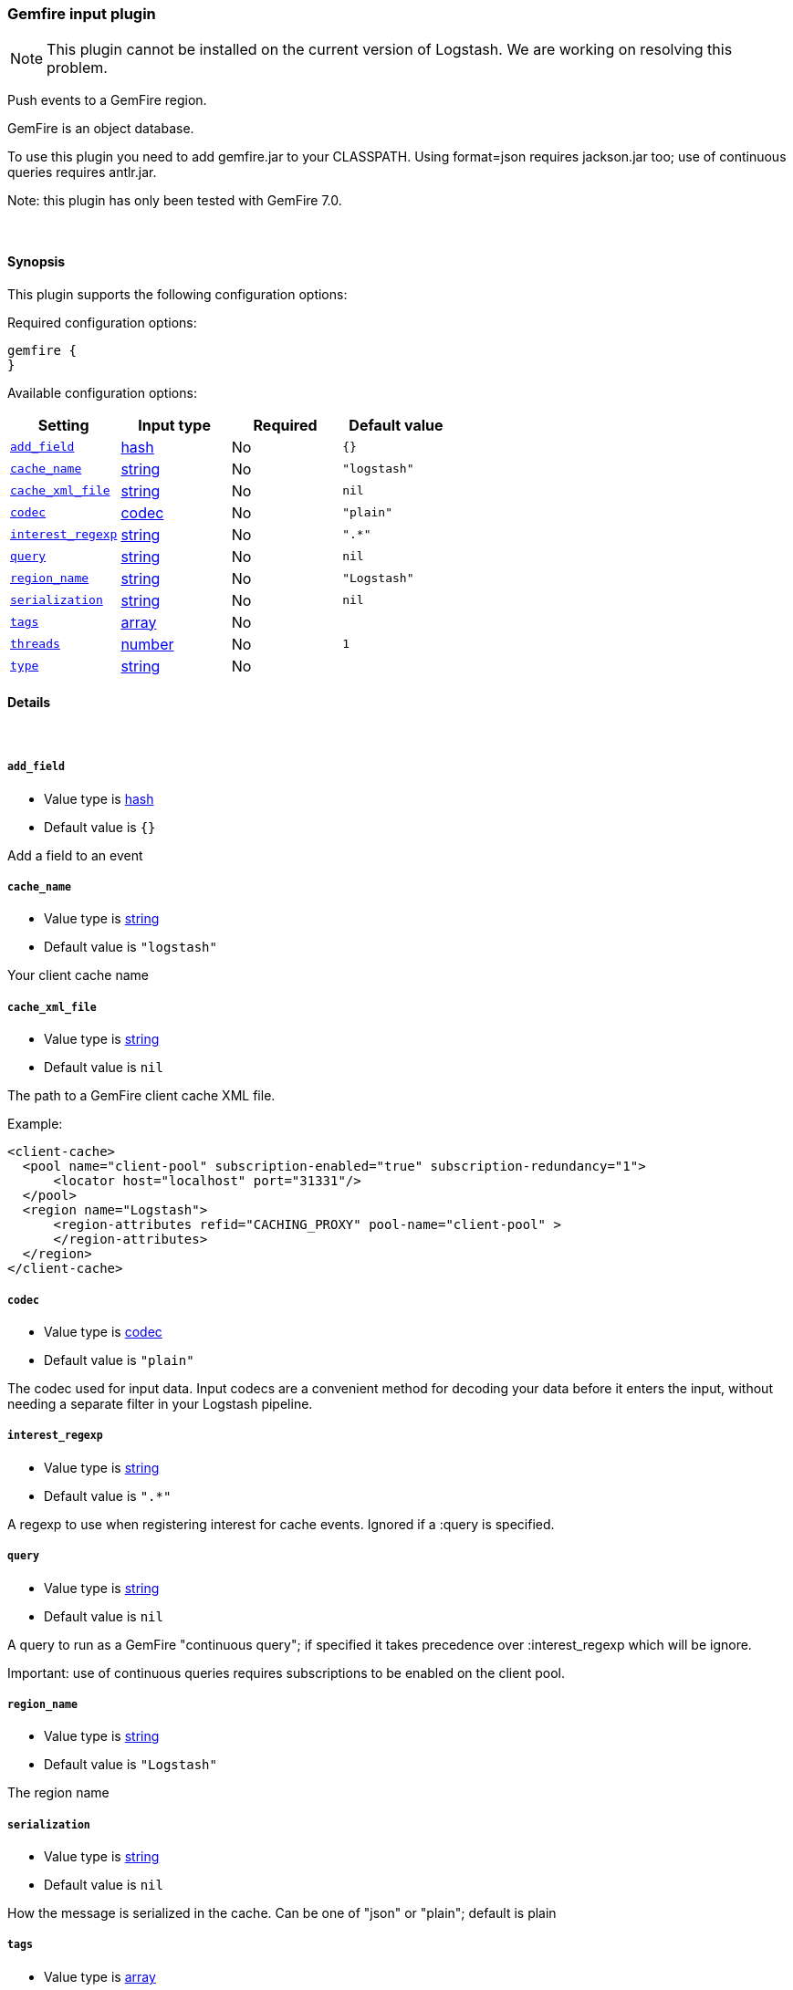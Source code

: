 [[plugins-inputs-gemfire]]
=== Gemfire input plugin

NOTE: This plugin cannot be installed on the current version of Logstash. We are working on resolving this problem.

Push events to a GemFire region.

GemFire is an object database.

To use this plugin you need to add gemfire.jar to your CLASSPATH.
Using format=json requires jackson.jar too; use of continuous
queries requires antlr.jar.

Note: this plugin has only been tested with GemFire 7.0.


&nbsp;

==== Synopsis

This plugin supports the following configuration options:

Required configuration options:

[source,json]
--------------------------
gemfire {
}
--------------------------



Available configuration options:

[cols="<,<,<,<m",options="header",]
|=======================================================================
|Setting |Input type|Required|Default value
| <<plugins-inputs-gemfire-add_field>> |<<hash,hash>>|No|`{}`
| <<plugins-inputs-gemfire-cache_name>> |<<string,string>>|No|`"logstash"`
| <<plugins-inputs-gemfire-cache_xml_file>> |<<string,string>>|No|`nil`
| <<plugins-inputs-gemfire-codec>> |<<codec,codec>>|No|`"plain"`
| <<plugins-inputs-gemfire-interest_regexp>> |<<string,string>>|No|`".*"`
| <<plugins-inputs-gemfire-query>> |<<string,string>>|No|`nil`
| <<plugins-inputs-gemfire-region_name>> |<<string,string>>|No|`"Logstash"`
| <<plugins-inputs-gemfire-serialization>> |<<string,string>>|No|`nil`
| <<plugins-inputs-gemfire-tags>> |<<array,array>>|No|
| <<plugins-inputs-gemfire-threads>> |<<number,number>>|No|`1`
| <<plugins-inputs-gemfire-type>> |<<string,string>>|No|
|=======================================================================


==== Details

&nbsp;

[[plugins-inputs-gemfire-add_field]]
===== `add_field` 

  * Value type is <<hash,hash>>
  * Default value is `{}`

Add a field to an event

[[plugins-inputs-gemfire-cache_name]]
===== `cache_name` 

  * Value type is <<string,string>>
  * Default value is `"logstash"`

Your client cache name

[[plugins-inputs-gemfire-cache_xml_file]]
===== `cache_xml_file` 

  * Value type is <<string,string>>
  * Default value is `nil`

The path to a GemFire client cache XML file.

Example:

     <client-cache>
       <pool name="client-pool" subscription-enabled="true" subscription-redundancy="1">
           <locator host="localhost" port="31331"/>
       </pool>
       <region name="Logstash">
           <region-attributes refid="CACHING_PROXY" pool-name="client-pool" >
           </region-attributes>
       </region>
     </client-cache>


[[plugins-inputs-gemfire-codec]]
===== `codec` 

  * Value type is <<codec,codec>>
  * Default value is `"plain"`

The codec used for input data. Input codecs are a convenient method for decoding your data before it enters the input, without needing a separate filter in your Logstash pipeline.

[[plugins-inputs-gemfire-interest_regexp]]
===== `interest_regexp` 

  * Value type is <<string,string>>
  * Default value is `".*"`

A regexp to use when registering interest for cache events.
Ignored if a :query is specified.

[[plugins-inputs-gemfire-query]]
===== `query` 

  * Value type is <<string,string>>
  * Default value is `nil`

A query to run as a GemFire "continuous query"; if specified it takes
precedence over :interest_regexp which will be ignore.

Important: use of continuous queries requires subscriptions to be enabled on the client pool.

[[plugins-inputs-gemfire-region_name]]
===== `region_name` 

  * Value type is <<string,string>>
  * Default value is `"Logstash"`

The region name

[[plugins-inputs-gemfire-serialization]]
===== `serialization` 

  * Value type is <<string,string>>
  * Default value is `nil`

How the message is serialized in the cache. Can be one of "json" or "plain"; default is plain

[[plugins-inputs-gemfire-tags]]
===== `tags` 

  * Value type is <<array,array>>
  * There is no default value for this setting.

Add any number of arbitrary tags to your event.

This can help with processing later.

[[plugins-inputs-gemfire-threads]]
===== `threads` 

  * Value type is <<number,number>>
  * Default value is `1`



[[plugins-inputs-gemfire-type]]
===== `type` 

  * Value type is <<string,string>>
  * There is no default value for this setting.

Add a `type` field to all events handled by this input.

Types are used mainly for filter activation.

The type is stored as part of the event itself, so you can
also use the type to search for it in Kibana.

If you try to set a type on an event that already has one (for
example when you send an event from a shipper to an indexer) then
a new input will not override the existing type. A type set at
the shipper stays with that event for its life even
when sent to another Logstash server.


